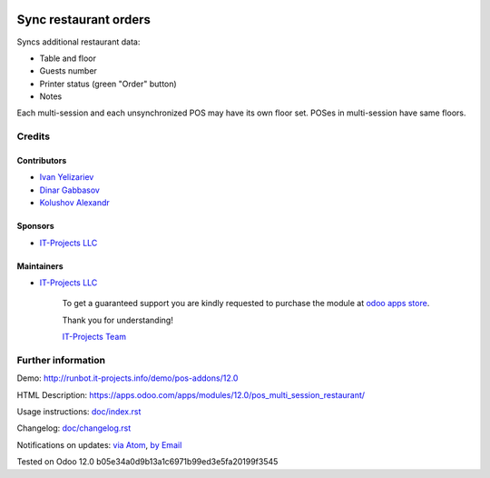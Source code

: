 .. image:: https://img.shields.io/badge/license-LGPL--3-blue.png
   :target: https://www.gnu.org/licenses/lgpl
   :alt: License: LGPL-3

========================
 Sync restaurant orders
========================

Syncs additional restaurant data:

* Table and floor
* Guests number
* Printer status (green "Order" button)
* Notes

Each multi-session and each unsynchronized POS may have its own floor set. POSes in multi-session have same floors.

Credits
=======

Contributors
------------
* `Ivan Yelizariev <https://it-projects.info/team/yelizariev>`__
* `Dinar Gabbasov <https://it-projects.info/team/GabbasovDinar>`__
* `Kolushov Alexandr <https://it-projects.info/team/KolushovAlexandr>`__

Sponsors
--------
* `IT-Projects LLC <https://it-projects.info>`__

Maintainers
-----------
* `IT-Projects LLC <https://it-projects.info>`__

      To get a guaranteed support
      you are kindly requested to purchase the module
      at `odoo apps store <https://apps.odoo.com/apps/modules/12.0/pos_multi_session_restaurant/>`__.

      Thank you for understanding!

      `IT-Projects Team <https://www.it-projects.info/team>`__

Further information
===================

Demo: http://runbot.it-projects.info/demo/pos-addons/12.0

HTML Description: https://apps.odoo.com/apps/modules/12.0/pos_multi_session_restaurant/

Usage instructions: `<doc/index.rst>`_

Changelog: `<doc/changelog.rst>`_

Notifications on updates: `via Atom <https://github.com/it-projects-llc/pos-addons/commits/12.0/pos_multi_session_restaurant.atom>`_, `by Email <https://blogtrottr.com/?subscribe=https://github.com/it-projects-llc/pos-addons/commits/12.0/pos_multi_session_restaurant.atom>`_

Tested on Odoo 12.0 b05e34a0d9b13a1c6971b99ed3e5fa20199f3545

